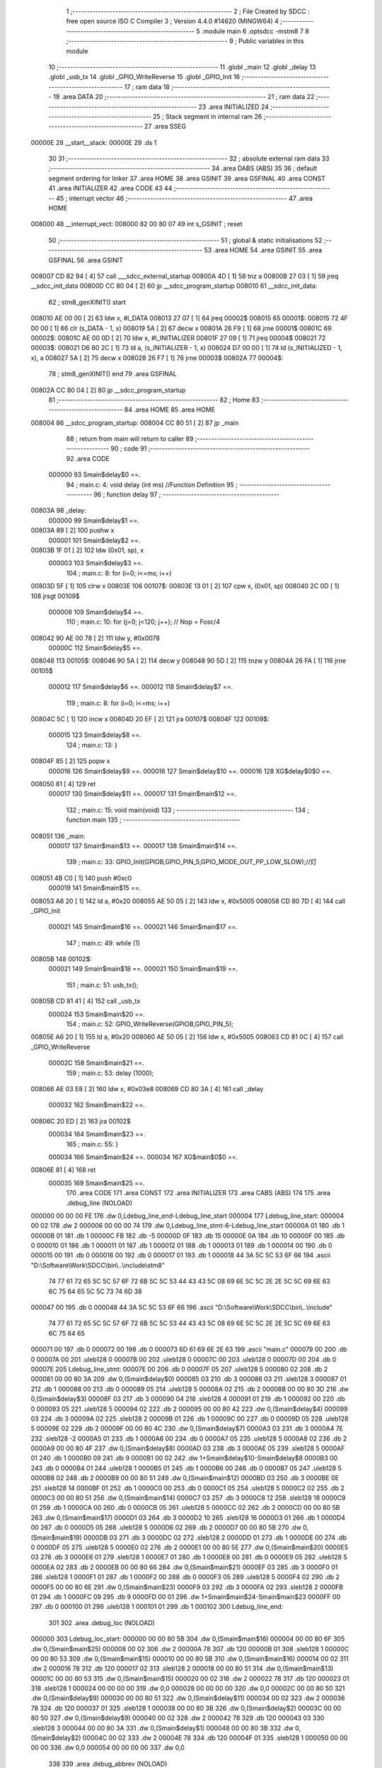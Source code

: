                                       1 ;--------------------------------------------------------
                                      2 ; File Created by SDCC : free open source ISO C Compiler 
                                      3 ; Version 4.4.0 #14620 (MINGW64)
                                      4 ;--------------------------------------------------------
                                      5 	.module main
                                      6 	.optsdcc -mstm8
                                      7 	
                                      8 ;--------------------------------------------------------
                                      9 ; Public variables in this module
                                     10 ;--------------------------------------------------------
                                     11 	.globl _main
                                     12 	.globl _delay
                                     13 	.globl _usb_tx
                                     14 	.globl _GPIO_WriteReverse
                                     15 	.globl _GPIO_Init
                                     16 ;--------------------------------------------------------
                                     17 ; ram data
                                     18 ;--------------------------------------------------------
                                     19 	.area DATA
                                     20 ;--------------------------------------------------------
                                     21 ; ram data
                                     22 ;--------------------------------------------------------
                                     23 	.area INITIALIZED
                                     24 ;--------------------------------------------------------
                                     25 ; Stack segment in internal ram
                                     26 ;--------------------------------------------------------
                                     27 	.area SSEG
      00000E                         28 __start__stack:
      00000E                         29 	.ds	1
                                     30 
                                     31 ;--------------------------------------------------------
                                     32 ; absolute external ram data
                                     33 ;--------------------------------------------------------
                                     34 	.area DABS (ABS)
                                     35 
                                     36 ; default segment ordering for linker
                                     37 	.area HOME
                                     38 	.area GSINIT
                                     39 	.area GSFINAL
                                     40 	.area CONST
                                     41 	.area INITIALIZER
                                     42 	.area CODE
                                     43 
                                     44 ;--------------------------------------------------------
                                     45 ; interrupt vector
                                     46 ;--------------------------------------------------------
                                     47 	.area HOME
      008000                         48 __interrupt_vect:
      008000 82 00 80 07             49 	int s_GSINIT ; reset
                                     50 ;--------------------------------------------------------
                                     51 ; global & static initialisations
                                     52 ;--------------------------------------------------------
                                     53 	.area HOME
                                     54 	.area GSINIT
                                     55 	.area GSFINAL
                                     56 	.area GSINIT
      008007 CD 82 94         [ 4]   57 	call	___sdcc_external_startup
      00800A 4D               [ 1]   58 	tnz	a
      00800B 27 03            [ 1]   59 	jreq	__sdcc_init_data
      00800D CC 80 04         [ 2]   60 	jp	__sdcc_program_startup
      008010                         61 __sdcc_init_data:
                                     62 ; stm8_genXINIT() start
      008010 AE 00 00         [ 2]   63 	ldw x, #l_DATA
      008013 27 07            [ 1]   64 	jreq	00002$
      008015                         65 00001$:
      008015 72 4F 00 00      [ 1]   66 	clr (s_DATA - 1, x)
      008019 5A               [ 2]   67 	decw x
      00801A 26 F9            [ 1]   68 	jrne	00001$
      00801C                         69 00002$:
      00801C AE 00 0D         [ 2]   70 	ldw	x, #l_INITIALIZER
      00801F 27 09            [ 1]   71 	jreq	00004$
      008021                         72 00003$:
      008021 D6 80 2C         [ 1]   73 	ld	a, (s_INITIALIZER - 1, x)
      008024 D7 00 00         [ 1]   74 	ld	(s_INITIALIZED - 1, x), a
      008027 5A               [ 2]   75 	decw	x
      008028 26 F7            [ 1]   76 	jrne	00003$
      00802A                         77 00004$:
                                     78 ; stm8_genXINIT() end
                                     79 	.area GSFINAL
      00802A CC 80 04         [ 2]   80 	jp	__sdcc_program_startup
                                     81 ;--------------------------------------------------------
                                     82 ; Home
                                     83 ;--------------------------------------------------------
                                     84 	.area HOME
                                     85 	.area HOME
      008004                         86 __sdcc_program_startup:
      008004 CC 80 51         [ 2]   87 	jp	_main
                                     88 ;	return from main will return to caller
                                     89 ;--------------------------------------------------------
                                     90 ; code
                                     91 ;--------------------------------------------------------
                                     92 	.area CODE
                           000000    93 	Smain$delay$0 ==.
                                     94 ;	main.c: 4: void delay (int ms) //Function Definition 
                                     95 ;	-----------------------------------------
                                     96 ;	 function delay
                                     97 ;	-----------------------------------------
      00803A                         98 _delay:
                           000000    99 	Smain$delay$1 ==.
      00803A 89               [ 2]  100 	pushw	x
                           000001   101 	Smain$delay$2 ==.
      00803B 1F 01            [ 2]  102 	ldw	(0x01, sp), x
                           000003   103 	Smain$delay$3 ==.
                                    104 ;	main.c: 8: for (i=0; i<=ms; i++)
      00803D 5F               [ 1]  105 	clrw	x
      00803E                        106 00107$:
      00803E 13 01            [ 2]  107 	cpw	x, (0x01, sp)
      008040 2C 0D            [ 1]  108 	jrsgt	00109$
                           000008   109 	Smain$delay$4 ==.
                                    110 ;	main.c: 10: for (j=0; j<120; j++); // Nop = Fosc/4
      008042 90 AE 00 78      [ 2]  111 	ldw	y, #0x0078
                           00000C   112 	Smain$delay$5 ==.
      008046                        113 00105$:
      008046 90 5A            [ 2]  114 	decw	y
      008048 90 5D            [ 2]  115 	tnzw	y
      00804A 26 FA            [ 1]  116 	jrne	00105$
                           000012   117 	Smain$delay$6 ==.
                           000012   118 	Smain$delay$7 ==.
                                    119 ;	main.c: 8: for (i=0; i<=ms; i++)
      00804C 5C               [ 1]  120 	incw	x
      00804D 20 EF            [ 2]  121 	jra	00107$
      00804F                        122 00109$:
                           000015   123 	Smain$delay$8 ==.
                                    124 ;	main.c: 13: }
      00804F 85               [ 2]  125 	popw	x
                           000016   126 	Smain$delay$9 ==.
                           000016   127 	Smain$delay$10 ==.
                           000016   128 	XG$delay$0$0 ==.
      008050 81               [ 4]  129 	ret
                           000017   130 	Smain$delay$11 ==.
                           000017   131 	Smain$main$12 ==.
                                    132 ;	main.c: 15: void main(void)
                                    133 ;	-----------------------------------------
                                    134 ;	 function main
                                    135 ;	-----------------------------------------
      008051                        136 _main:
                           000017   137 	Smain$main$13 ==.
                           000017   138 	Smain$main$14 ==.
                                    139 ;	main.c: 33: GPIO_Init(GPIOB,GPIO_PIN_5,GPIO_MODE_OUT_PP_LOW_SLOW);//灯
      008051 4B C0            [ 1]  140 	push	#0xc0
                           000019   141 	Smain$main$15 ==.
      008053 A6 20            [ 1]  142 	ld	a, #0x20
      008055 AE 50 05         [ 2]  143 	ldw	x, #0x5005
      008058 CD 80 7D         [ 4]  144 	call	_GPIO_Init
                           000021   145 	Smain$main$16 ==.
                           000021   146 	Smain$main$17 ==.
                                    147 ;	main.c: 49: while (1)
      00805B                        148 00102$:
                           000021   149 	Smain$main$18 ==.
                           000021   150 	Smain$main$19 ==.
                                    151 ;	main.c: 51: usb_tx();
      00805B CD 81 41         [ 4]  152 	call	_usb_tx
                           000024   153 	Smain$main$20 ==.
                                    154 ;	main.c: 52: GPIO_WriteReverse(GPIOB,GPIO_PIN_5);
      00805E A6 20            [ 1]  155 	ld	a, #0x20
      008060 AE 50 05         [ 2]  156 	ldw	x, #0x5005
      008063 CD 81 0C         [ 4]  157 	call	_GPIO_WriteReverse
                           00002C   158 	Smain$main$21 ==.
                                    159 ;	main.c: 53: delay (1000);
      008066 AE 03 E8         [ 2]  160 	ldw	x, #0x03e8
      008069 CD 80 3A         [ 4]  161 	call	_delay
                           000032   162 	Smain$main$22 ==.
      00806C 20 ED            [ 2]  163 	jra	00102$
                           000034   164 	Smain$main$23 ==.
                                    165 ;	main.c: 55: }
                           000034   166 	Smain$main$24 ==.
                           000034   167 	XG$main$0$0 ==.
      00806E 81               [ 4]  168 	ret
                           000035   169 	Smain$main$25 ==.
                                    170 	.area CODE
                                    171 	.area CONST
                                    172 	.area INITIALIZER
                                    173 	.area CABS (ABS)
                                    174 
                                    175 	.area .debug_line (NOLOAD)
      000000 00 00 00 FE            176 	.dw	0,Ldebug_line_end-Ldebug_line_start
      000004                        177 Ldebug_line_start:
      000004 00 02                  178 	.dw	2
      000006 00 00 00 74            179 	.dw	0,Ldebug_line_stmt-6-Ldebug_line_start
      00000A 01                     180 	.db	1
      00000B 01                     181 	.db	1
      00000C FB                     182 	.db	-5
      00000D 0F                     183 	.db	15
      00000E 0A                     184 	.db	10
      00000F 00                     185 	.db	0
      000010 01                     186 	.db	1
      000011 01                     187 	.db	1
      000012 01                     188 	.db	1
      000013 01                     189 	.db	1
      000014 00                     190 	.db	0
      000015 00                     191 	.db	0
      000016 00                     192 	.db	0
      000017 01                     193 	.db	1
      000018 44 3A 5C 5C 53 6F 66   194 	.ascii "D:\\Software\\Work\\SDCC\\bin\\..\\include\\stm8"
             74 77 61 72 65 5C 5C
             57 6F 72 6B 5C 5C 53
             44 43 43 5C 08 69 6E
             5C 5C 2E 2E 5C 5C 69
             6E 63 6C 75 64 65 5C
             5C 73 74 6D 38
      000047 00                     195 	.db	0
      000048 44 3A 5C 5C 53 6F 66   196 	.ascii "D:\\Software\\Work\\SDCC\\bin\\..\\include"
             74 77 61 72 65 5C 5C
             57 6F 72 6B 5C 5C 53
             44 43 43 5C 08 69 6E
             5C 5C 2E 2E 5C 5C 69
             6E 63 6C 75 64 65
      000071 00                     197 	.db	0
      000072 00                     198 	.db	0
      000073 6D 61 69 6E 2E 63      199 	.ascii "main.c"
      000079 00                     200 	.db	0
      00007A 00                     201 	.uleb128	0
      00007B 00                     202 	.uleb128	0
      00007C 00                     203 	.uleb128	0
      00007D 00                     204 	.db	0
      00007E                        205 Ldebug_line_stmt:
      00007E 00                     206 	.db	0
      00007F 05                     207 	.uleb128	5
      000080 02                     208 	.db	2
      000081 00 00 80 3A            209 	.dw	0,(Smain$delay$0)
      000085 03                     210 	.db	3
      000086 03                     211 	.sleb128	3
      000087 01                     212 	.db	1
      000088 00                     213 	.db	0
      000089 05                     214 	.uleb128	5
      00008A 02                     215 	.db	2
      00008B 00 00 80 3D            216 	.dw	0,(Smain$delay$3)
      00008F 03                     217 	.db	3
      000090 04                     218 	.sleb128	4
      000091 01                     219 	.db	1
      000092 00                     220 	.db	0
      000093 05                     221 	.uleb128	5
      000094 02                     222 	.db	2
      000095 00 00 80 42            223 	.dw	0,(Smain$delay$4)
      000099 03                     224 	.db	3
      00009A 02                     225 	.sleb128	2
      00009B 01                     226 	.db	1
      00009C 00                     227 	.db	0
      00009D 05                     228 	.uleb128	5
      00009E 02                     229 	.db	2
      00009F 00 00 80 4C            230 	.dw	0,(Smain$delay$7)
      0000A3 03                     231 	.db	3
      0000A4 7E                     232 	.sleb128	-2
      0000A5 01                     233 	.db	1
      0000A6 00                     234 	.db	0
      0000A7 05                     235 	.uleb128	5
      0000A8 02                     236 	.db	2
      0000A9 00 00 80 4F            237 	.dw	0,(Smain$delay$8)
      0000AD 03                     238 	.db	3
      0000AE 05                     239 	.sleb128	5
      0000AF 01                     240 	.db	1
      0000B0 09                     241 	.db	9
      0000B1 00 02                  242 	.dw	1+Smain$delay$10-Smain$delay$8
      0000B3 00                     243 	.db	0
      0000B4 01                     244 	.uleb128	1
      0000B5 01                     245 	.db	1
      0000B6 00                     246 	.db	0
      0000B7 05                     247 	.uleb128	5
      0000B8 02                     248 	.db	2
      0000B9 00 00 80 51            249 	.dw	0,(Smain$main$12)
      0000BD 03                     250 	.db	3
      0000BE 0E                     251 	.sleb128	14
      0000BF 01                     252 	.db	1
      0000C0 00                     253 	.db	0
      0000C1 05                     254 	.uleb128	5
      0000C2 02                     255 	.db	2
      0000C3 00 00 80 51            256 	.dw	0,(Smain$main$14)
      0000C7 03                     257 	.db	3
      0000C8 12                     258 	.sleb128	18
      0000C9 01                     259 	.db	1
      0000CA 00                     260 	.db	0
      0000CB 05                     261 	.uleb128	5
      0000CC 02                     262 	.db	2
      0000CD 00 00 80 5B            263 	.dw	0,(Smain$main$17)
      0000D1 03                     264 	.db	3
      0000D2 10                     265 	.sleb128	16
      0000D3 01                     266 	.db	1
      0000D4 00                     267 	.db	0
      0000D5 05                     268 	.uleb128	5
      0000D6 02                     269 	.db	2
      0000D7 00 00 80 5B            270 	.dw	0,(Smain$main$19)
      0000DB 03                     271 	.db	3
      0000DC 02                     272 	.sleb128	2
      0000DD 01                     273 	.db	1
      0000DE 00                     274 	.db	0
      0000DF 05                     275 	.uleb128	5
      0000E0 02                     276 	.db	2
      0000E1 00 00 80 5E            277 	.dw	0,(Smain$main$20)
      0000E5 03                     278 	.db	3
      0000E6 01                     279 	.sleb128	1
      0000E7 01                     280 	.db	1
      0000E8 00                     281 	.db	0
      0000E9 05                     282 	.uleb128	5
      0000EA 02                     283 	.db	2
      0000EB 00 00 80 66            284 	.dw	0,(Smain$main$21)
      0000EF 03                     285 	.db	3
      0000F0 01                     286 	.sleb128	1
      0000F1 01                     287 	.db	1
      0000F2 00                     288 	.db	0
      0000F3 05                     289 	.uleb128	5
      0000F4 02                     290 	.db	2
      0000F5 00 00 80 6E            291 	.dw	0,(Smain$main$23)
      0000F9 03                     292 	.db	3
      0000FA 02                     293 	.sleb128	2
      0000FB 01                     294 	.db	1
      0000FC 09                     295 	.db	9
      0000FD 00 01                  296 	.dw	1+Smain$main$24-Smain$main$23
      0000FF 00                     297 	.db	0
      000100 01                     298 	.uleb128	1
      000101 01                     299 	.db	1
      000102                        300 Ldebug_line_end:
                                    301 
                                    302 	.area .debug_loc (NOLOAD)
      000000                        303 Ldebug_loc_start:
      000000 00 00 80 5B            304 	.dw	0,(Smain$main$16)
      000004 00 00 80 6F            305 	.dw	0,(Smain$main$25)
      000008 00 02                  306 	.dw	2
      00000A 78                     307 	.db	120
      00000B 01                     308 	.sleb128	1
      00000C 00 00 80 53            309 	.dw	0,(Smain$main$15)
      000010 00 00 80 5B            310 	.dw	0,(Smain$main$16)
      000014 00 02                  311 	.dw	2
      000016 78                     312 	.db	120
      000017 02                     313 	.sleb128	2
      000018 00 00 80 51            314 	.dw	0,(Smain$main$13)
      00001C 00 00 80 53            315 	.dw	0,(Smain$main$15)
      000020 00 02                  316 	.dw	2
      000022 78                     317 	.db	120
      000023 01                     318 	.sleb128	1
      000024 00 00 00 00            319 	.dw	0,0
      000028 00 00 00 00            320 	.dw	0,0
      00002C 00 00 80 50            321 	.dw	0,(Smain$delay$9)
      000030 00 00 80 51            322 	.dw	0,(Smain$delay$11)
      000034 00 02                  323 	.dw	2
      000036 78                     324 	.db	120
      000037 01                     325 	.sleb128	1
      000038 00 00 80 3B            326 	.dw	0,(Smain$delay$2)
      00003C 00 00 80 50            327 	.dw	0,(Smain$delay$9)
      000040 00 02                  328 	.dw	2
      000042 78                     329 	.db	120
      000043 03                     330 	.sleb128	3
      000044 00 00 80 3A            331 	.dw	0,(Smain$delay$1)
      000048 00 00 80 3B            332 	.dw	0,(Smain$delay$2)
      00004C 00 02                  333 	.dw	2
      00004E 78                     334 	.db	120
      00004F 01                     335 	.sleb128	1
      000050 00 00 00 00            336 	.dw	0,0
      000054 00 00 00 00            337 	.dw	0,0
                                    338 
                                    339 	.area .debug_abbrev (NOLOAD)
      000000                        340 Ldebug_abbrev:
      000000 01                     341 	.uleb128	1
      000001 11                     342 	.uleb128	17
      000002 01                     343 	.db	1
      000003 03                     344 	.uleb128	3
      000004 08                     345 	.uleb128	8
      000005 10                     346 	.uleb128	16
      000006 06                     347 	.uleb128	6
      000007 13                     348 	.uleb128	19
      000008 0B                     349 	.uleb128	11
      000009 25                     350 	.uleb128	37
      00000A 08                     351 	.uleb128	8
      00000B 00                     352 	.uleb128	0
      00000C 00                     353 	.uleb128	0
      00000D 02                     354 	.uleb128	2
      00000E 2E                     355 	.uleb128	46
      00000F 01                     356 	.db	1
      000010 01                     357 	.uleb128	1
      000011 13                     358 	.uleb128	19
      000012 03                     359 	.uleb128	3
      000013 08                     360 	.uleb128	8
      000014 11                     361 	.uleb128	17
      000015 01                     362 	.uleb128	1
      000016 12                     363 	.uleb128	18
      000017 01                     364 	.uleb128	1
      000018 3F                     365 	.uleb128	63
      000019 0C                     366 	.uleb128	12
      00001A 40                     367 	.uleb128	64
      00001B 06                     368 	.uleb128	6
      00001C 00                     369 	.uleb128	0
      00001D 00                     370 	.uleb128	0
      00001E 03                     371 	.uleb128	3
      00001F 05                     372 	.uleb128	5
      000020 00                     373 	.db	0
      000021 02                     374 	.uleb128	2
      000022 0A                     375 	.uleb128	10
      000023 03                     376 	.uleb128	3
      000024 08                     377 	.uleb128	8
      000025 49                     378 	.uleb128	73
      000026 13                     379 	.uleb128	19
      000027 00                     380 	.uleb128	0
      000028 00                     381 	.uleb128	0
      000029 04                     382 	.uleb128	4
      00002A 0B                     383 	.uleb128	11
      00002B 00                     384 	.db	0
      00002C 11                     385 	.uleb128	17
      00002D 01                     386 	.uleb128	1
      00002E 12                     387 	.uleb128	18
      00002F 01                     388 	.uleb128	1
      000030 00                     389 	.uleb128	0
      000031 00                     390 	.uleb128	0
      000032 05                     391 	.uleb128	5
      000033 34                     392 	.uleb128	52
      000034 00                     393 	.db	0
      000035 02                     394 	.uleb128	2
      000036 0A                     395 	.uleb128	10
      000037 03                     396 	.uleb128	3
      000038 08                     397 	.uleb128	8
      000039 49                     398 	.uleb128	73
      00003A 13                     399 	.uleb128	19
      00003B 00                     400 	.uleb128	0
      00003C 00                     401 	.uleb128	0
      00003D 06                     402 	.uleb128	6
      00003E 24                     403 	.uleb128	36
      00003F 00                     404 	.db	0
      000040 03                     405 	.uleb128	3
      000041 08                     406 	.uleb128	8
      000042 0B                     407 	.uleb128	11
      000043 0B                     408 	.uleb128	11
      000044 3E                     409 	.uleb128	62
      000045 0B                     410 	.uleb128	11
      000046 00                     411 	.uleb128	0
      000047 00                     412 	.uleb128	0
      000048 07                     413 	.uleb128	7
      000049 2E                     414 	.uleb128	46
      00004A 01                     415 	.db	1
      00004B 03                     416 	.uleb128	3
      00004C 08                     417 	.uleb128	8
      00004D 11                     418 	.uleb128	17
      00004E 01                     419 	.uleb128	1
      00004F 12                     420 	.uleb128	18
      000050 01                     421 	.uleb128	1
      000051 3F                     422 	.uleb128	63
      000052 0C                     423 	.uleb128	12
      000053 40                     424 	.uleb128	64
      000054 06                     425 	.uleb128	6
      000055 00                     426 	.uleb128	0
      000056 00                     427 	.uleb128	0
      000057 00                     428 	.uleb128	0
                                    429 
                                    430 	.area .debug_info (NOLOAD)
      000000 00 00 00 94            431 	.dw	0,Ldebug_info_end-Ldebug_info_start
      000004                        432 Ldebug_info_start:
      000004 00 02                  433 	.dw	2
      000006 00 00 00 00            434 	.dw	0,(Ldebug_abbrev)
      00000A 04                     435 	.db	4
      00000B 01                     436 	.uleb128	1
      00000C 6D 61 69 6E 2E 63      437 	.ascii "main.c"
      000012 00                     438 	.db	0
      000013 00 00 00 00            439 	.dw	0,(Ldebug_line_start+-4)
      000017 01                     440 	.db	1
      000018 53 44 43 43 20 76 65   441 	.ascii "SDCC version 4.4.0 #14620"
             72 73 69 6F 6E 20 34
             2E 34 2E 30 20 23 31
             34 36 32 30
      000031 00                     442 	.db	0
      000032 02                     443 	.uleb128	2
      000033 00 00 00 73            444 	.dw	0,115
      000037 64 65 6C 61 79         445 	.ascii "delay"
      00003C 00                     446 	.db	0
      00003D 00 00 80 3A            447 	.dw	0,(_delay)
      000041 00 00 80 51            448 	.dw	0,(XG$delay$0$0+1)
      000045 01                     449 	.db	1
      000046 00 00 00 2C            450 	.dw	0,(Ldebug_loc_start+44)
      00004A 03                     451 	.uleb128	3
      00004B 02                     452 	.db	2
      00004C 91                     453 	.db	145
      00004D 7E                     454 	.sleb128	-2
      00004E 6D 73                  455 	.ascii "ms"
      000050 00                     456 	.db	0
      000051 00 00 00 73            457 	.dw	0,115
      000055 04                     458 	.uleb128	4
      000056 00 00 80 46            459 	.dw	0,(Smain$delay$5)
      00005A 00 00 80 4C            460 	.dw	0,(Smain$delay$6)
      00005E 05                     461 	.uleb128	5
      00005F 02                     462 	.db	2
      000060 91                     463 	.db	145
      000061 00                     464 	.sleb128	0
      000062 69                     465 	.ascii "i"
      000063 00                     466 	.db	0
      000064 00 00 00 73            467 	.dw	0,115
      000068 05                     468 	.uleb128	5
      000069 02                     469 	.db	2
      00006A 91                     470 	.db	145
      00006B 00                     471 	.sleb128	0
      00006C 6A                     472 	.ascii "j"
      00006D 00                     473 	.db	0
      00006E 00 00 00 73            474 	.dw	0,115
      000072 00                     475 	.uleb128	0
      000073 06                     476 	.uleb128	6
      000074 69 6E 74               477 	.ascii "int"
      000077 00                     478 	.db	0
      000078 02                     479 	.db	2
      000079 05                     480 	.db	5
      00007A 07                     481 	.uleb128	7
      00007B 6D 61 69 6E            482 	.ascii "main"
      00007F 00                     483 	.db	0
      000080 00 00 80 51            484 	.dw	0,(_main)
      000084 00 00 80 6F            485 	.dw	0,(XG$main$0$0+1)
      000088 01                     486 	.db	1
      000089 00 00 00 00            487 	.dw	0,(Ldebug_loc_start)
      00008D 04                     488 	.uleb128	4
      00008E 00 00 80 5B            489 	.dw	0,(Smain$main$18)
      000092 00 00 80 6C            490 	.dw	0,(Smain$main$22)
      000096 00                     491 	.uleb128	0
      000097 00                     492 	.uleb128	0
      000098                        493 Ldebug_info_end:
                                    494 
                                    495 	.area .debug_pubnames (NOLOAD)
      000000 00 00 00 21            496 	.dw	0,Ldebug_pubnames_end-Ldebug_pubnames_start
      000004                        497 Ldebug_pubnames_start:
      000004 00 02                  498 	.dw	2
      000006 00 00 00 00            499 	.dw	0,(Ldebug_info_start-4)
      00000A 00 00 00 98            500 	.dw	0,4+Ldebug_info_end-Ldebug_info_start
      00000E 00 00 00 32            501 	.dw	0,50
      000012 64 65 6C 61 79         502 	.ascii "delay"
      000017 00                     503 	.db	0
      000018 00 00 00 7A            504 	.dw	0,122
      00001C 6D 61 69 6E            505 	.ascii "main"
      000020 00                     506 	.db	0
      000021 00 00 00 00            507 	.dw	0,0
      000025                        508 Ldebug_pubnames_end:
                                    509 
                                    510 	.area .debug_frame (NOLOAD)
      000000 00 00                  511 	.dw	0
      000002 00 10                  512 	.dw	Ldebug_CIE0_end-Ldebug_CIE0_start
      000004                        513 Ldebug_CIE0_start:
      000004 FF FF                  514 	.dw	0xffff
      000006 FF FF                  515 	.dw	0xffff
      000008 01                     516 	.db	1
      000009 00                     517 	.db	0
      00000A 01                     518 	.uleb128	1
      00000B 7F                     519 	.sleb128	-1
      00000C 09                     520 	.db	9
      00000D 0C                     521 	.db	12
      00000E 08                     522 	.uleb128	8
      00000F 02                     523 	.uleb128	2
      000010 89                     524 	.db	137
      000011 01                     525 	.uleb128	1
      000012 00                     526 	.db	0
      000013 00                     527 	.db	0
      000014                        528 Ldebug_CIE0_end:
      000014 00 00 00 24            529 	.dw	0,36
      000018 00 00 00 00            530 	.dw	0,(Ldebug_CIE0_start-4)
      00001C 00 00 80 51            531 	.dw	0,(Smain$main$13)	;initial loc
      000020 00 00 00 1E            532 	.dw	0,Smain$main$25-Smain$main$13
      000024 01                     533 	.db	1
      000025 00 00 80 51            534 	.dw	0,(Smain$main$13)
      000029 0E                     535 	.db	14
      00002A 02                     536 	.uleb128	2
      00002B 01                     537 	.db	1
      00002C 00 00 80 53            538 	.dw	0,(Smain$main$15)
      000030 0E                     539 	.db	14
      000031 03                     540 	.uleb128	3
      000032 01                     541 	.db	1
      000033 00 00 80 5B            542 	.dw	0,(Smain$main$16)
      000037 0E                     543 	.db	14
      000038 02                     544 	.uleb128	2
      000039 00                     545 	.db	0
      00003A 00                     546 	.db	0
      00003B 00                     547 	.db	0
                                    548 
                                    549 	.area .debug_frame (NOLOAD)
      00003C 00 00                  550 	.dw	0
      00003E 00 10                  551 	.dw	Ldebug_CIE1_end-Ldebug_CIE1_start
      000040                        552 Ldebug_CIE1_start:
      000040 FF FF                  553 	.dw	0xffff
      000042 FF FF                  554 	.dw	0xffff
      000044 01                     555 	.db	1
      000045 00                     556 	.db	0
      000046 01                     557 	.uleb128	1
      000047 7F                     558 	.sleb128	-1
      000048 09                     559 	.db	9
      000049 0C                     560 	.db	12
      00004A 08                     561 	.uleb128	8
      00004B 02                     562 	.uleb128	2
      00004C 89                     563 	.db	137
      00004D 01                     564 	.uleb128	1
      00004E 00                     565 	.db	0
      00004F 00                     566 	.db	0
      000050                        567 Ldebug_CIE1_end:
      000050 00 00 00 24            568 	.dw	0,36
      000054 00 00 00 3C            569 	.dw	0,(Ldebug_CIE1_start-4)
      000058 00 00 80 3A            570 	.dw	0,(Smain$delay$1)	;initial loc
      00005C 00 00 00 17            571 	.dw	0,Smain$delay$11-Smain$delay$1
      000060 01                     572 	.db	1
      000061 00 00 80 3A            573 	.dw	0,(Smain$delay$1)
      000065 0E                     574 	.db	14
      000066 02                     575 	.uleb128	2
      000067 01                     576 	.db	1
      000068 00 00 80 3B            577 	.dw	0,(Smain$delay$2)
      00006C 0E                     578 	.db	14
      00006D 04                     579 	.uleb128	4
      00006E 01                     580 	.db	1
      00006F 00 00 80 50            581 	.dw	0,(Smain$delay$9)
      000073 0E                     582 	.db	14
      000074 02                     583 	.uleb128	2
      000075 00                     584 	.db	0
      000076 00                     585 	.db	0
      000077 00                     586 	.db	0
